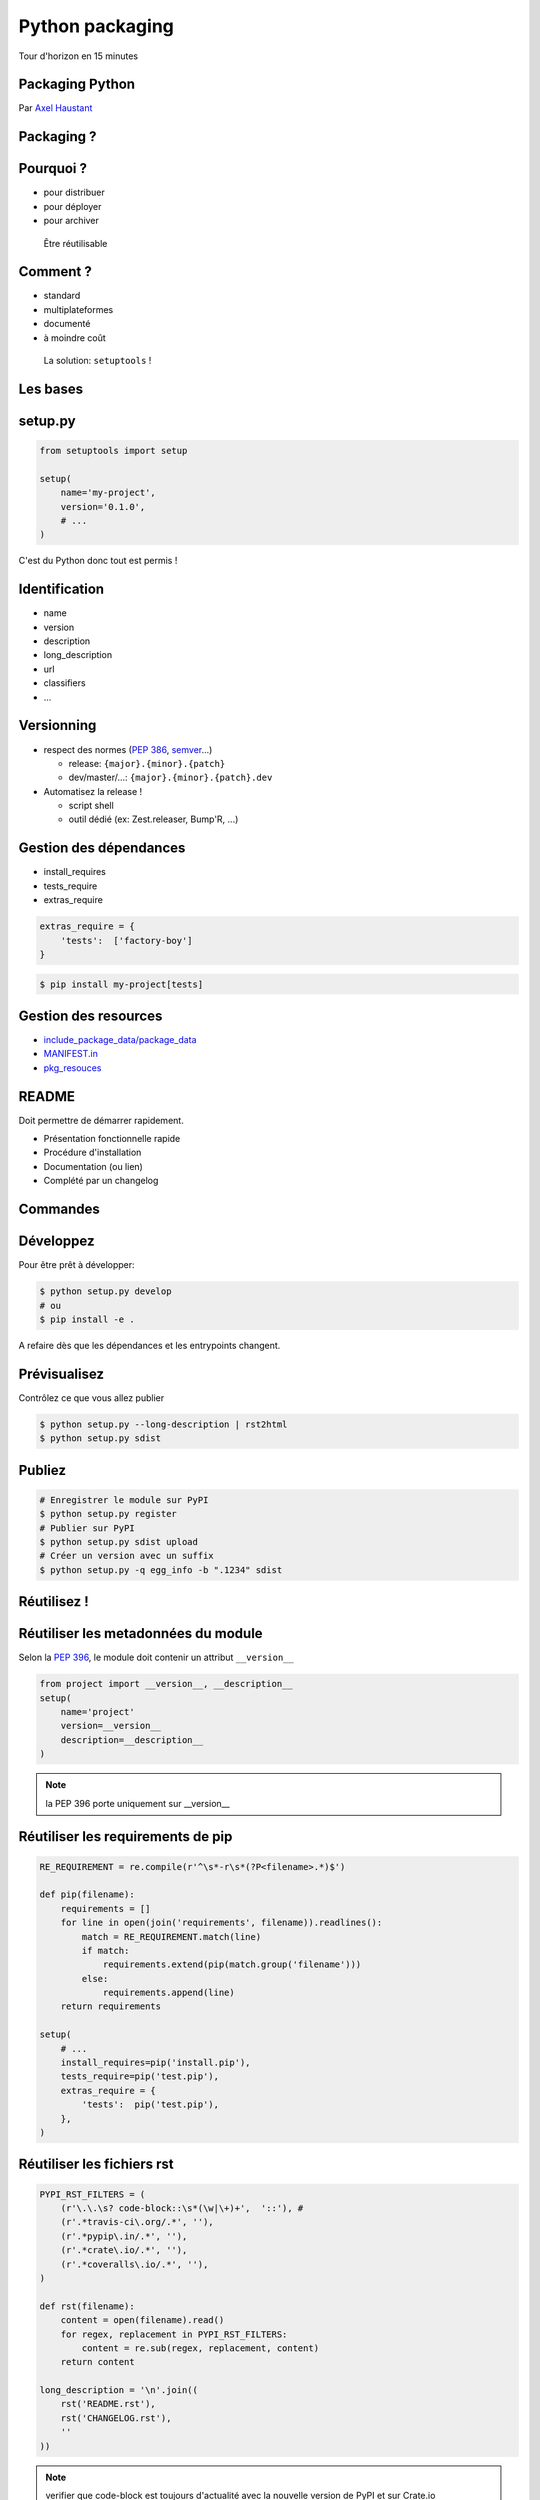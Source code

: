 .. meta::
    :description: Présentation pour le 3e meetup Paris.py
    :author: Axel Haustant

Python packaging
################

Tour d'horizon en 15 minutes



.. class:: cover first

Packaging Python
================

Par `Axel Haustant <http://noirbizarre.info>`_

.. image:: images/python.jpg
    :alt: cover

.. class:: logo-right

.. image:: images/logo-meetup.png
    :alt: logo meetup



.. class:: shout

Packaging ?
===========

Pourquoi ?
==========

.. class:: incremental

* pour distribuer
* pour déployer
* pour archiver

.. class:: next
..

    Être réutilisable


Comment ?
=========

.. class:: incremental

* standard
* multiplateformes
* documenté
* à moindre coût


.. class:: next
..

    La solution: ``setuptools`` !


.. class:: shout

Les bases
=========


setup.py
========

.. code-block:: python

    from setuptools import setup

    setup(
        name='my-project',
        version='0.1.0',
        # ...
    )


.. class:: next

C'est du Python donc tout est permis !



Identification
==============

.. class:: incremental

* name
* version
* description
* long_description
* url
* classifiers
* ...



Versionning
===========

.. class:: incremental

* respect des normes (`PEP 386`_, `semver`_...)

  * release: ``{major}.{minor}.{patch}``
  * dev/master/...: ``{major}.{minor}.{patch}.dev``

* Automatisez la release !

  * script shell
  * outil dédié (ex: Zest.releaser, Bump'R, ...)



Gestion des dépendances
=======================

.. class:: incremental

* install_requires
* tests_require
* extras_require

.. class:: next

.. code-block:: python

    extras_require = {
        'tests':  ['factory-boy']
    }

.. class:: next

.. code-block:: bash

    $ pip install my-project[tests]



Gestion des resources
=====================

.. class:: incremental

* `include_package_data/package_data <http://pythonhosted.org/setuptools/setuptools.html#including-data-files>`_
* `MANIFEST.in <http://docs.python.org/2/distutils/sourcedist.html#the-manifest-in-template>`_
* `pkg_resouces <http://pythonhosted.org/distribute/pkg_resources.html>`_


.. MANIFEST.in
.. ===========

.. Contrôlez la taille et le contenu de votre livrable

.. .. class:: next

.. * include
.. * include-recursive
.. * exclude
.. * exclude-recursive
.. * prune


README
======

Doit permettre de démarrer rapidement.

.. class:: incremental

- Présentation fonctionnelle rapide
- Procédure d'installation
- Documentation (ou lien)
- Complété par un changelog


.. class:: shout

Commandes
=========

Développez
==========

Pour être prêt à développer:

.. code-block:: bash

    $ python setup.py develop
    # ou
    $ pip install -e .

.. class:: next

A refaire dès que les dépendances et les entrypoints changent.


Prévisualisez
=============

Contrôlez ce que vous allez publier

.. code-block:: bash

    $ python setup.py --long-description | rst2html
    $ python setup.py sdist



Publiez
=======

.. code-block:: bash

    # Enregistrer le module sur PyPI
    $ python setup.py register
    # Publier sur PyPI
    $ python setup.py sdist upload
    # Créer un version avec un suffix
    $ python setup.py -q egg_info -b ".1234" sdist



.. class:: shout

Réutilisez !
============



Réutiliser les metadonnées du module
====================================

Selon la `PEP 396`_, le module doit contenir un attribut ``__version__``

.. class:: next

.. code-block:: python

    from project import __version__, __description__
    setup(
        name='project'
        version=__version__
        description=__description__
    )

.. note:: la PEP 396 porte uniquement sur __version__


Réutiliser les requirements de pip
==================================

.. class:: condensed

.. code-block:: python

    RE_REQUIREMENT = re.compile(r'^\s*-r\s*(?P<filename>.*)$')

    def pip(filename):
        requirements = []
        for line in open(join('requirements', filename)).readlines():
            match = RE_REQUIREMENT.match(line)
            if match:
                requirements.extend(pip(match.group('filename')))
            else:
                requirements.append(line)
        return requirements

    setup(
        # ...
        install_requires=pip('install.pip'),
        tests_require=pip('test.pip'),
        extras_require = {
            'tests':  pip('test.pip'),
        },
    )



Réutiliser les fichiers rst
===========================

.. class:: condensed

.. code-block:: python

    PYPI_RST_FILTERS = (
        (r'\.\.\s? code-block::\s*(\w|\+)+',  '::'), #
        (r'.*travis-ci\.org/.*', ''),
        (r'.*pypip\.in/.*', ''),
        (r'.*crate\.io/.*', ''),
        (r'.*coveralls\.io/.*', ''),
    )

    def rst(filename):
        content = open(filename).read()
        for regex, replacement in PYPI_RST_FILTERS:
            content = re.sub(regex, replacement, content)
        return content

    long_description = '\n'.join((
        rst('README.rst'),
        rst('CHANGELOG.rst'),
        ''
    ))


.. note:: verifier que code-block est toujours d'actualité
    avec la nouvelle version de PyPI et sur Crate.io


Réutilisez la version
=====================

.. code-block:: python

    try:
        from pkg_resources import get_distribution
        VERSION = get_distribution('project').version
    except:
        VERSION = __import__('project').__version__

.. class:: next

Prend en compte la version "**installée**" (ex: *0.1.0.dev1234*)


.. class:: shout

Entry Points
============


Console scripts
===============

Pas besoin de répertoire ``bin``

.. class:: next

.. code-block:: python

    entry_points={
        'console_scripts': [
            'myexec = project.commands:main',
        ]
    }

.. class:: next

.. code-block:: bash

    $ myexec



Créer ses propres commandes
===========================

.. class:: condensed

.. code-block:: python

    entry_points = {
        'distutils.commands': 'do_it = project.commands:DoSomething',
    },


.. class:: next condensed

.. code-block:: python

    from setuptools import Command

    class DoSomething(Command):
        description = "Do something"
        user_options = []

        def initialize_options(self):
            pass

        def finalize_options(self):
            pass

        def run(self):
            do_something()


Chargement d'extensions
=======================

Un project qui exporte

.. class:: condensed next

.. code-block:: python

    entry_points = {
        'myproject.plugins': [
            'someplugin = other_project.plugins:SomePlugin',
        ],
    },

.. class:: next

Un autre qui importe

.. class:: condensed next

.. code-block:: python

    import pkg_resources

    for entrypoint in pkg_resources.iter_entry_points('myproject.plugins'):
        plugin = entrypoint.load()


Un peu de lecture
=================

* `Documentation officielle de setuptools <https://pythonhosted.org/setuptools/>`_
* `The Hitchhiker's Guide to Packaging <http://guide.python-distribute.org/>`_
* `PEP 386`_ (numéro de version)
* `PEP 396`_ (version d'un module)
* `PEP 345`_ (métadonnées)
* `PEP 426`_ (métadonnées 2.0)
* `semver`_


.. class:: shout

Questions
=========


A suivre...
===========

* présentation:

  * http://noirbizarre.github.io/slides/paris.py/
  * http://slides.noirbizarre.info/paris.py/

* blog: http://noirbizarre.info
* twitter: `@noirbizarre <https://twitter.com/noirbizarre>`_
* google+: `noirbizarre <https://plus.google.com/118323681296003594129/>`_


.. class:: shout

Extras
======

Layout
======

.. class:: condensed

.. code-block::

    ├── doc
    ├── myproject
    │   ├─ __init__.py
    │   └─ ..
    ├── requirements
    │   ├─ develop.pip
    │   ├─ install.pip
    │   ├─ tools.pip
    │   └─ test.pip
    ├─ .gitignore
    ├─ Makefile/Fabfile
    ├─ bumpr.rc
    ├─ CHANGELOG.rst
    ├─ pep8.rc
    ├─ pylint.rc
    ├─ MANIFEST.in
    ├─ README.rst
    └─ setup.py



.. _`PEP 386`: http://www.python.org/dev/peps/pep-0386/
.. _`PEP 396`: http://www.python.org/dev/peps/pep-0396/
.. _`PEP 345`: http://www.python.org/dev/peps/pep-0345/
.. _`PEP 426`: http://www.python.org/dev/peps/pep-0426/
.. _`semver`: http://www.semver.org

